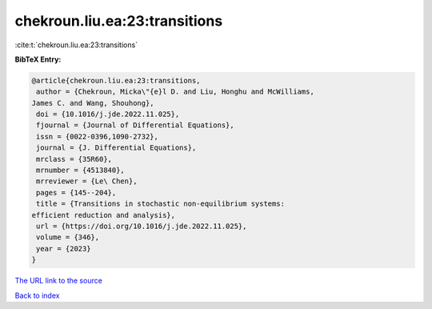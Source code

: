 chekroun.liu.ea:23:transitions
==============================

:cite:t:`chekroun.liu.ea:23:transitions`

**BibTeX Entry:**

.. code-block:: bibtex

   @article{chekroun.liu.ea:23:transitions,
    author = {Chekroun, Micka\"{e}l D. and Liu, Honghu and McWilliams,
   James C. and Wang, Shouhong},
    doi = {10.1016/j.jde.2022.11.025},
    fjournal = {Journal of Differential Equations},
    issn = {0022-0396,1090-2732},
    journal = {J. Differential Equations},
    mrclass = {35R60},
    mrnumber = {4513840},
    mrreviewer = {Le\ Chen},
    pages = {145--204},
    title = {Transitions in stochastic non-equilibrium systems:
   efficient reduction and analysis},
    url = {https://doi.org/10.1016/j.jde.2022.11.025},
    volume = {346},
    year = {2023}
   }
`The URL link to the source <ttps://doi.org/10.1016/j.jde.2022.11.025}>`_


`Back to index <../By-Cite-Keys.html>`_
